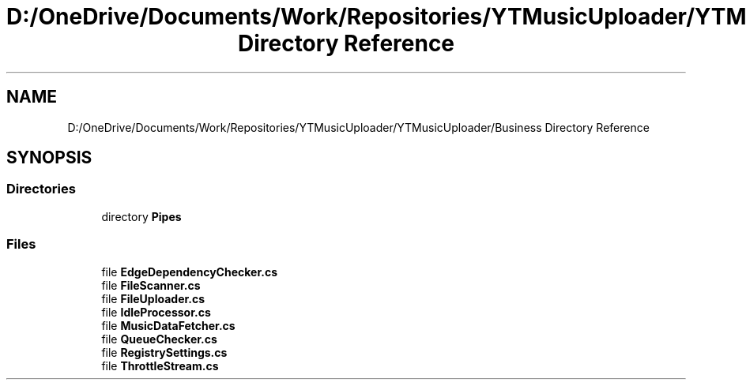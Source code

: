 .TH "D:/OneDrive/Documents/Work/Repositories/YTMusicUploader/YTMusicUploader/Business Directory Reference" 3 "Sat Aug 29 2020" "YT Music Uploader" \" -*- nroff -*-
.ad l
.nh
.SH NAME
D:/OneDrive/Documents/Work/Repositories/YTMusicUploader/YTMusicUploader/Business Directory Reference
.SH SYNOPSIS
.br
.PP
.SS "Directories"

.in +1c
.ti -1c
.RI "directory \fBPipes\fP"
.br
.in -1c
.SS "Files"

.in +1c
.ti -1c
.RI "file \fBEdgeDependencyChecker\&.cs\fP"
.br
.ti -1c
.RI "file \fBFileScanner\&.cs\fP"
.br
.ti -1c
.RI "file \fBFileUploader\&.cs\fP"
.br
.ti -1c
.RI "file \fBIdleProcessor\&.cs\fP"
.br
.ti -1c
.RI "file \fBMusicDataFetcher\&.cs\fP"
.br
.ti -1c
.RI "file \fBQueueChecker\&.cs\fP"
.br
.ti -1c
.RI "file \fBRegistrySettings\&.cs\fP"
.br
.ti -1c
.RI "file \fBThrottleStream\&.cs\fP"
.br
.in -1c
